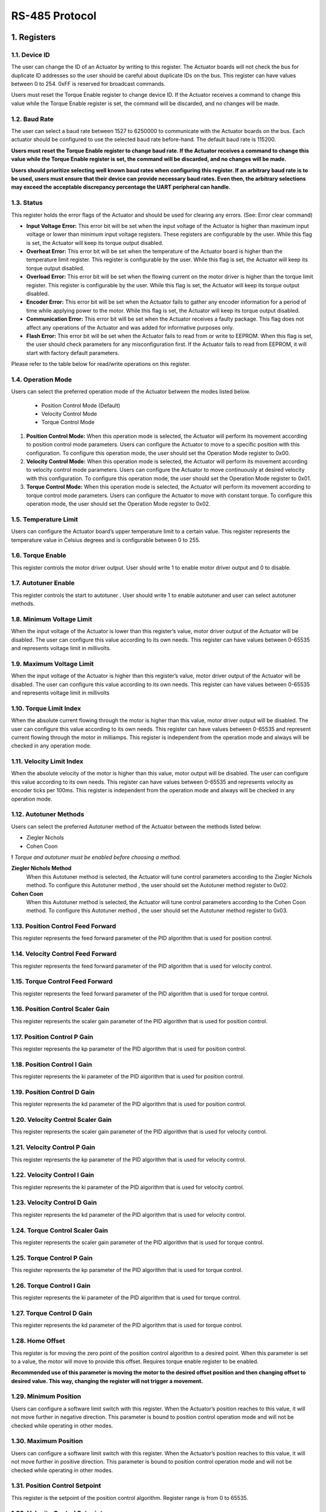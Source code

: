 RS-485 Protocol
================

1. Registers
---------

1.1. Device ID
~~~~~~~~~

The user can change the ID of an Actuator by writing to this register. The Actuator boards will not check the bus for duplicate ID addresses so the user should be careful about duplicate IDs on the bus. This register can have values between 0 to 254. 0xFF is reserved for broadcast commands.

Users must reset the Torque Enable register to change device ID. If the Actuator receives a command to change this value while the Torque Enable register is set, the command will be discarded, and no changes will be made. 

1.2. Baud Rate
~~~~~~~~~

The user can select a baud rate between 1527 to 6250000 to communicate with the Actuator boards on the bus. Each actuator should be configured to use the selected baud rate before-hand. The default baud rate is 115200.

**Users must reset the Torque Enable register to change baud rate. If the Actuator receives a command to change this value while the Torque Enable register is set, the command will be discarded, and no changes will be made.**

**Users should prioritize selecting well known baud rates when configuring this register. If an arbitrary baud rate is to be used, users must ensure that their device can provide necessary baud rates. Even then, the arbitrary selections may exceed the acceptable discrepancy percentage the UART peripheral can handle.**

1.3. Status
~~~~~~~~~

This register holds the error flags of the Actuator and should be used for clearing any errors. (See: Error clear command)
    
* **Input Voltage Error:** This error bit will be set when the input voltage of the Actuator is higher than maximum input voltage or lower than minimum input voltage registers. These registers are configurable by the user. While this flag is set, the Actuator will keep its torque output disabled.

* **Overheat Error:** This error bit will be set when the temperature of the Actuator board is higher than the temperature limit register. This register is configurable by the user. While this flag is set, the Actuator will keep its torque output disabled.

* **Overload Error:** This error bit will be set when the flowing current on the motor driver is higher than the torque limit register. This register is configurable by the user. While this flag is set, the Actuator will keep its torque output disabled.

* **Encoder Error:** This error bit will be set when the Actuator fails to gather any encoder information for a period of time while applying power to the motor. While this flag is set, the Actuator will keep its torque output disabled.

* **Communication Error:** This error bit will be set when the Actuator receives a faulty package. This flag does not affect any operations of the Actuator and was added for informative purposes only.

* **Flash Error:** This error bit will be set when the Actuator fails to read from or write to EEPROM. When this flag is set, the user should check parameters for any misconfiguration first. If the Actuator fails to read from EEPROM, it will start with factory default parameters.

Please refer to the table below for read/write operations on this register.

.. figure:: figures/registers.png
   :alt: registers

1.4. Operation Mode
~~~~~~~~~
Users can select the preferred operation mode of the Actuator between the modes listed below.

 * Position Control Mode (Default)
 * Velocity Control Mode
 * Torque Control Mode
 
#. **Position Control Mode:** When this operation mode is selected, the Actuator will perform its movement according to position control mode parameters. Users can configure the Actuator to move to a specific position with this configuration. To configure this operation mode, the user should set the Operation Mode register to 0x00.

#. **Velocity Control Mode:** When this operation mode is selected, the Actuator will perform its movement according to velocity control mode parameters. Users can configure the Actuator to move continuously at desired velocity with this configuration. To configure this operation mode, the user should set the Operation Mode register to 0x01.

#. **Torque Control Mode:** When this operation mode is selected, the Actuator will perform its movement according to torque control mode parameters. Users can configure the Actuator to move with constant torque. To configure this operation mode, the user should set the Operation Mode register to 0x02.

1.5. Temperature Limit
~~~~~~~~~
Users can configure the Actuator board’s upper temperature limit to a certain value. This register represents the temperature value in Celsius degrees and is configurable between 0 to 255.

1.6. Torque Enable
~~~~~~~~~
This register controls the motor driver output. User should write 1 to enable motor driver output and 0 to disable.

1.7. Autotuner Enable
~~~~~~~~~
This register controls the start to autotuner . User should write 1 to enable autotuner  and user can select autotuner methods.

1.8. Minimum Voltage Limit
~~~~~~~~~
When the input voltage of the Actuator is lower than this register’s value, motor driver output of the Actuator will be disabled. The user can configure this value according to its own needs. This register can have values between 0-65535 and represents voltage limit in millivolts.

1.9. Maximum Voltage Limit
~~~~~~~~~
When the input voltage of the Actuator is higher than this register’s value, motor driver output of the Actuator will be disabled. The user can configure this value according to its own needs. This register can have values between 0-65535 and represents voltage limit in millivolts

1.10. Torque Limit Index
~~~~~~~~~
When the absolute current flowing through the motor is higher than this value, motor driver output will be disabled. The user can configure this value according to its own needs. This register can have values between 0-65535 and represent current flowing through the motor in milliamps. This register is independent from the operation mode and always will be checked in any operation mode.

1.11. Velocity Limit Index
~~~~~~~~~
When the absolute velocity of the motor is higher than this value, motor output will be disabled. The user can configure this value according to its own needs. This register can have values between 0-65535 and represents velocity as encoder ticks per 100ms. This register is independent from the operation mode and always will be checked in any operation mode.

1.12. Autotuner Methods
~~~~~~~~~
Users can select the preferred Autotuner method of the Actuator between the methods listed below:

* Ziegler Nichols
* Cohen Coon

**!** *Torque and autotuner must be enabled  before choosing a method.*

**Ziegler Nichols Method**
 When this Autotuner method  is selected, the Actuator will tune control  parameters according to the Ziegler Nichols method. To configure this Autotuner method , the user should set the Autotuner method register to 0x02.

**Cohen Coon**
 When this Autotuner method  is selected, the Actuator will tune control  parameters according to the Cohen Coon  method. To configure this Autotuner method , the user should set the Autotuner method register to 0x03.
 
1.13. Position Control Feed Forward
~~~~~~~~~
This register represents the feed forward parameter of the PID algorithm that is used for position control.

1.14. Velocity Control Feed Forward
~~~~~~~~~
This register represents the feed forward parameter of the PID algorithm that is used for velocity control.

1.15. Torque Control Feed Forward
~~~~~~~~~
This register represents the feed forward parameter of the PID algorithm that is used for torque control.

1.16. Position Control Scaler Gain
~~~~~~~~~
This register represents the scaler gain parameter of the PID algorithm that is used for position control.

1.17. Position Control P Gain
~~~~~~~~~
This register represents the kp parameter of the PID algorithm that is used for position control.

1.18. Position Control I Gain
~~~~~~~~~
This register represents the ki parameter of the PID algorithm that is used for position control.

1.19. Position Control D Gain
~~~~~~~~~
This register represents the kd parameter of the PID algorithm that is used for position control.

1.20. Velocity Control Scaler Gain
~~~~~~~~~
This register represents the scaler gain parameter of the PID algorithm that is used for velocity control.

1.21. Velocity Control P Gain
~~~~~~~~~
This register represents the kp parameter of the PID algorithm that is used for velocity control.

1.22. Velocity Control I Gain
~~~~~~~~~
This register represents the ki parameter of the PID algorithm that is used for velocity control.

1.23. Velocity Control D Gain
~~~~~~~~~
This register represents the kd parameter of the PID algorithm that is used for velocity control.

1.24. Torque Control Scaler Gain
~~~~~~~~~
This register represents the scaler gain parameter of the PID algorithm that is used for torque control.

1.25. Torque Control P Gain
~~~~~~~~~
This register represents the kp parameter of the PID algorithm that is used for torque control.

1.26. Torque Control I Gain
~~~~~~~~~
This register represents the ki parameter of the PID algorithm that is used for torque control.

1.27. Torque Control D Gain
~~~~~~~~~
This register represents the kd parameter of the PID algorithm that is used for torque control.

1.28. Home Offset
~~~~~~~~~
This register is for moving the zero point of the position control algorithm to a desired point. When this parameter is set to a value, the motor will move to provide this offset. Requires torque enable register to be enabled.

**Recommended use of this parameter is moving the motor to the desired offset position and then changing offset to desired value. This way, changing the register will not trigger a movement.**

1.29. Minimum Position
~~~~~~~~~
Users can configure a software limit switch with this register. When the Actuator’s position reaches to this value, it will not move further in negative direction. This parameter is bound to position control operation mode and will not be checked while operating in other modes.

1.30. Maximum Position
~~~~~~~~~
Users can configure a software limit switch with this register. When the Actuator’s position reaches to this value, it will not move further in positive direction. This parameter is bound to position control operation mode and will not be checked while operating in other modes.

1.31. Position Control Setpoint
~~~~~~~~~
This register is the setpoint of the position control algorithm. Register range is from 0 to 65535.

1.32. Velocity Control Setpoint
~~~~~~~~~
This register is the setpoint of the velocity control algorithm. Register range is from 0 to 65535.

1.33. Torque Control Setpoint
~~~~~~~~~
This register is the setpoint of the torque control algorithm. Register range is from 0 to 5000.

1.34. Buzzer Enable
~~~~~~~~~
This register sends  request to the buzzer module.

1.35. Present Position
~~~~~~~~~
This register represents the position of the motor in encoder ticks in that time.

1.36. Present Velocity
~~~~~~~~~
This register represents the velocity of the motor in encoder ticks / 100ms.

1.37. Present Current
~~~~~~~~~
This register represents the torque of the motor in milliamps in that time.

1.38. Present Voltage
~~~~~~~~~
This register represents the input voltage of the Actuator in millivolts in that time.

1.39. Present Temperature
~~~~~~~~~
This register represents the circuit board temperature in Celsius in that time.

1.40. IMU
~~~~~~~~~
There are 2 register for IMU sensor.Present roll and pitch registers.

* **Roll register**
 This register represents the roll data of IMU

* **Pitch register**
 This register represents the pitch data of IMU 

1.41. Light Intensity
~~~~~~~~~
This register represents the intensity of light .
	
1.42. Button Pressed
~~~~~~~~~
This register represents the button status.If button is pressed ,register send 1 value 

1.43. Present Distance
~~~~~~~~~
This register represents the distance between sensors and objects.

1.44. Joysticks
~~~~~~~~~
There are 3 registers for Joysticks X, Y and Button registers.

* Joysticks X 
 The  register represents the x-axis position of joysticks. While moving the joystick button on the x-axis,register value will change between 0 and 1023.AlsoY-axis initial value changes around 500.

* Joysticks Y
 The  register represents the y-axis position of joysticks.While moving the joystick button on the Y-axis,register value will change between 0 and 1023.AlsoY-axis initial value changes around 500.

* Joysticks Button
 This register represents the button status.If button is pressed ,register send 1 value

1.45. QTR
~~~~~~~~~
There are 3 registers for QTR .left,right and mid.

* **Right**
 This register represents the right phototransistor.If there is an object in front of the photo-transistor,this register will send 1 value.
* **Mid**
 This register represents the mid phototransistor.If there is an object in front of the photo-transistor,this register will send 1 value.
* **Left**
 This register represents the left phototransistor.If there is an object in front of the photo-transistor,this register will send 1 value.

1.46. Model Number
~~~~~~~~~
This register holds the model number of the Actuator board.

1.47. Firmware Version
~~~~~~~~~
This register holds the firmware version of the Actuator board.

1.48. Error Count
~~~~~~~~~
This register holds the count of total errors since the last reboot. Whenever an error occurred, this value incremented by 1. This register can be used to diagnose errors on the Actuators. For example, high error count value with communication error flag raised status register might be indicating an issue with communication bus connections or buggy protocol implementation.

2. Protocol Overview
---------

The protocol is working on a UART interface at up to 9M baud. Each package transmitted from the master device needs to be followed by a delay of minimum 1-byte-long of the selected baud rate at the time. However, a 2-byte-long delay is recommended to tolerate any possible timing issues since UART is an asynchronous communication interface.
	
Each package must have a preliminary information part before data bytes and an MPEG2 CRC32 value at the end of the package. These values are disclosed in Table 1. The whole communication protocol is based on little-endian architecture.

.. figure:: figures/protocolOverview.png
   :alt: protocolOverview

**Note:** If the user wants to broadcast a command to all the slave devices in the communication line, Device ID field should set to 0xFF. When a broadcast massage is transmitted, no reply will be received from any of the Actuators on the bus.

2.1. Command Types
~~~~~~~~~

.. figure:: figures/commandTypes.png
   :alt: commandTypes

2.1.1. Ping Command
**********************
When the Actuator receives a package with a ping command, it will reply to the user with a ping package. The only difference between two packages is the 4th byte of the package that has been sent to the Actuator is the status register of the device.

2.1.2. Write Command
**********************
When the user wants to change the registers of the Actuator, the user should send a package that contains information about the required register pointers and register values with this command. The user should place pointer values and register data in the data field of the package template according to the given example below.

.. figure:: figures/writeCommand.png
   :alt: writeCommand

2.1.3. Read Command
**********************
When the user wants to read the registers of the Actuator, the user should send a package that contains information about the required register pointers with this command. The user should place pointer values in the data field of the package template according to the given example below.

.. figure:: figures/readCommand.png
   :alt: readCommand

2.1.4. EEPROM Write Command
**********************
When the user wants to save already-written data to the non-volatile memory of the Actuator, should send a package with this command. Actuators do not respond this command. Execution of this command takes about 300ms since writing to flash memory is a relatively slow operation. Keeping torque output disabled is recommended but not mandatory while sending this command.

2.1.5. Reboot Command
**********************
When the user wants to reboot the device, should send a package with this command. The device will be rebooted immediately and all parameters on the RAM will be replaced with the values that stored on the EEPROM.

2.1.6. Factory Reset Command
**********************
When the user wants to replace all parameters with the default ones, should send a package with this command. When this command is sent, Actuator is going to reset all parameters to their out-of-factory values, including ones that are saved to the EEPROM.

2.1.7. Error Clear Command
**********************
When the user wants to clear any errors on the Actuator, should send a package with this command. Users should set the status field of the package with the flags of the errors that will be cleared. To clear all errors, the user should set the status field to 0xFF. For details of error flags, see the Status register description.

2.1.8. ACK Flag
**********************
When the user wants to get a reply from Actuator after write command, should set the 7th bit of the command register. If the user sends ACK, the Actuator will return all of its parameters as the reply. Ping packages always get replies from the Actuators.

